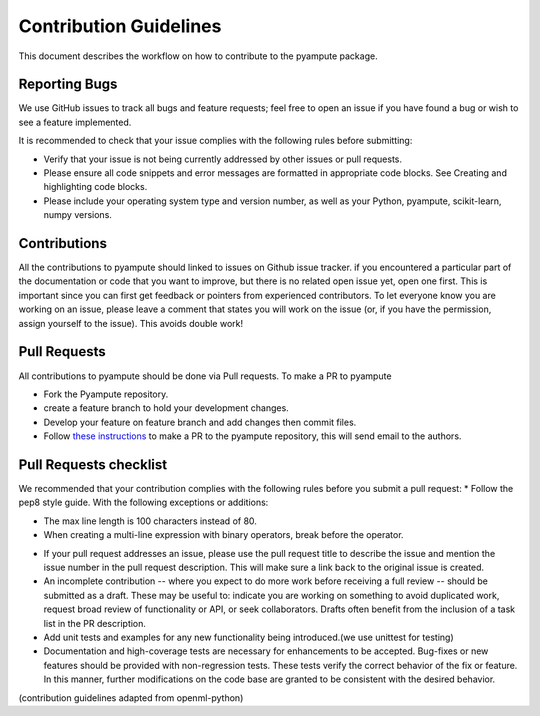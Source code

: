 Contribution Guidelines
====================================
This document describes the workflow on how to contribute to the pyampute package.


Reporting Bugs
#########################
We use GitHub issues to track all bugs and feature requests; feel free to open an issue if you have found a bug or wish to see a feature implemented.

It is recommended to check that your issue complies with the following rules before submitting:

* Verify that your issue is not being currently addressed by other issues or pull requests.

* Please ensure all code snippets and error messages are formatted in appropriate code blocks. See Creating and highlighting code blocks.

* Please include your operating system type and version number, as well as your Python, pyampute, scikit-learn, numpy versions.

Contributions
#########################
All the contributions to pyampute should linked to issues on Github issue tracker. if you encountered a particular part of the documentation
or code that you want to improve, but there is no related open issue yet, open one first.
This is important since you can first get feedback or pointers from experienced contributors.
To let everyone know you are working on an issue, please leave a comment that states you will work on the issue
(or, if you have the permission, assign yourself to the issue). This avoids double work!

Pull Requests
#########################
All contributions to pyampute should be done via Pull requests. To make a PR to pyampute

* Fork the Pyampute repository.

* create a feature branch to hold your development changes.

* Develop your feature on feature branch and add changes then commit files.

* Follow `these instructions`_ to make a PR to the pyampute repository, this will send email to the authors.
.. _these instructions: https://docs.github.com/en/pull-requests/collaborating-with-pull-requests/proposing-changes-to-your-work-with-pull-requests/creating-a-pull-request-from-a-fork)
Pull Requests checklist
#########################
We recommended that your contribution complies with the following rules before you submit a pull request:
* Follow the pep8 style guide. With the following exceptions or additions:

- The max line length is 100 characters instead of 80.

- When creating a multi-line expression with binary operators, break before the operator.

* If your pull request addresses an issue, please use the pull request title to describe the issue and mention the issue number in the pull request description. This will make sure a link back to the original issue is created.

* An incomplete contribution -- where you expect to do more work before receiving a full review -- should be submitted as a draft. These may be useful to: indicate you are working on something to avoid duplicated work, request broad review of functionality or API, or seek collaborators. Drafts often benefit from the inclusion of a task list in the PR description.

* Add unit tests and examples for any new functionality being introduced.(we use unittest for testing)

* Documentation and high-coverage tests are necessary for enhancements to be accepted. Bug-fixes or new features should be provided with non-regression tests. These tests verify the correct behavior of the fix or feature. In this manner, further modifications on the code base are granted to be consistent with the desired behavior.

(contribution guidelines adapted from openml-python)